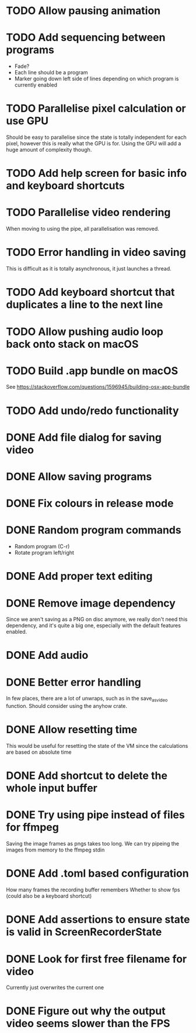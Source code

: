 
* TODO Allow pausing animation
* TODO Add sequencing between programs
- Fade?
- Each line should be a program
- Marker going down left side of lines depending on which program is
  currently enabled
* TODO Parallelise pixel calculation or use GPU
Should be easy to parallelise since the state is totally independent
for each pixel, however this is really what the GPU is for. Using the
GPU will add a huge amount of complexity though.
* TODO Add help screen for basic info and keyboard shortcuts
* TODO Parallelise video rendering
When moving to using the pipe, all parallelisation was removed.
* TODO Error handling in video saving
This is difficult as it is totally asynchronous, it just launches a
thread.
* TODO Add keyboard shortcut that duplicates a line to the next line
* TODO Allow pushing audio loop back onto stack on macOS
* TODO Build .app bundle on macOS
See https://stackoverflow.com/questions/1596945/building-osx-app-bundle
* TODO Add undo/redo functionality
* DONE Add file dialog for saving video
* DONE Allow saving programs
* DONE Fix colours in release mode
* DONE Random program commands
- Random program (C-r)
- Rotate program left/right
* DONE Add proper text editing
* DONE Remove image dependency
Since we aren't saving as a PNG on disc anymore, we really don't need
this dependency, and it's quite a big one, especially with the default
features enabled.
* DONE Add audio
* DONE Better error handling
In few places, there are a lot of unwraps, such as in the
save_as_video function. Should consider using the anyhow crate.
* DONE Allow resetting time
This would be useful for resetting the state of the VM since the
calculations are based on absolute time
* DONE Add shortcut to delete the whole input buffer
* DONE Try using pipe instead of files for ffmpeg
Saving the image frames as pngs takes too long. We can try pipeing the
images from memory to the ffmpeg stdin 
* DONE Add .toml based configuration
How many frames the recording buffer remembers
Whether to show fps (could also be a keyboard shortcut)
* DONE Add assertions to ensure state is valid in ScreenRecorderState
* DONE Look for first free filename for video
Currently just overwrites the current one
* DONE Figure out why the output video seems slower than the FPS
